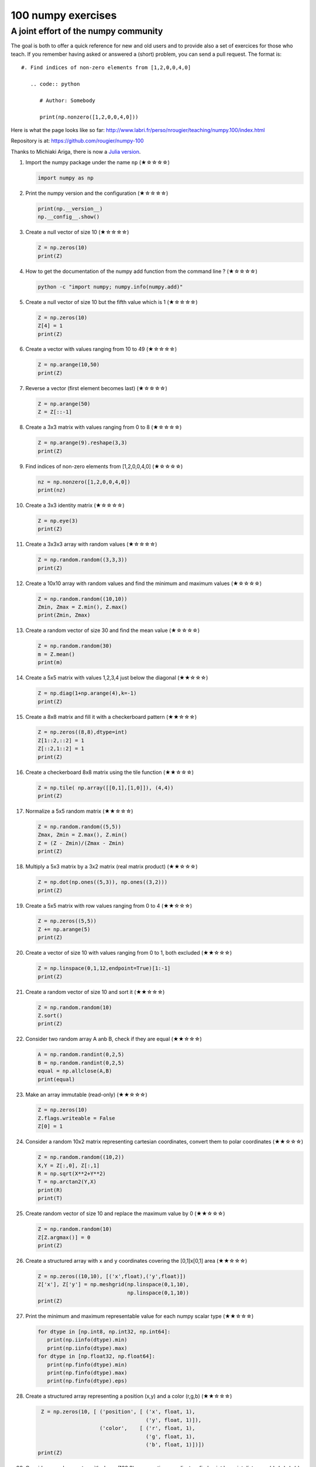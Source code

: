 ﻿===================
100 numpy exercises
===================

A joint effort of the numpy community
-------------------------------------

The goal is both to offer a quick reference for new and old users and to
provide also a set of exercices for those who teach. If you remember having
asked or answered a (short) problem, you can send a pull request. The format
is:

::

  #. Find indices of non-zero elements from [1,2,0,0,4,0]

     .. code:: python

        # Author: Somebody

        print(np.nonzero([1,2,0,0,4,0]))


Here is what the page looks like so far:
http://www.labri.fr/perso/nrougier/teaching/numpy.100/index.html

Repository is at: https://github.com/rougier/numpy-100

Thanks to Michiaki Ariga, there is now a
`Julia version <https://github.com/chezou/julia-100-exercises>`_.


#. Import the numpy package under the name ``np`` (★☆☆☆☆) 

   .. code-block:: python

      import numpy as np


#. Print the numpy version and the configuration (★☆☆☆☆) 

   .. code-block:: python

      print(np.__version__)
      np.__config__.show()


#. Create a null vector of size 10 (★☆☆☆☆) 

   .. code-block:: python

      Z = np.zeros(10)
      print(Z)

      
#. How to get the documentation of the numpy add function from the command line ? (★☆☆☆☆) 

   .. code-block:: bash

      python -c "import numpy; numpy.info(numpy.add)"


#. Create a null vector of size 10 but the fifth value which is 1 (★☆☆☆☆) 

   .. code-block:: python

      Z = np.zeros(10)
      Z[4] = 1
      print(Z)


#. Create a vector with values ranging from 10 to 49 (★☆☆☆☆) 

   .. code-block:: python

      Z = np.arange(10,50)
      print(Z)


#. Reverse a vector (first element becomes last) (★☆☆☆☆) 

   .. code-block:: python

      Z = np.arange(50)
      Z = Z[::-1]


#. Create a 3x3 matrix with values ranging from 0 to 8 (★☆☆☆☆) 

   .. code-block:: python

      Z = np.arange(9).reshape(3,3)
      print(Z)


#. Find indices of non-zero elements from [1,2,0,0,4,0] (★☆☆☆☆) 

   .. code-block:: python

      nz = np.nonzero([1,2,0,0,4,0])
      print(nz)


#. Create a 3x3 identity matrix (★☆☆☆☆) 

   .. code-block:: python

      Z = np.eye(3)
      print(Z)


#. Create a 3x3x3 array with random values (★☆☆☆☆) 

   .. code-block:: python

      Z = np.random.random((3,3,3))
      print(Z)


#. Create a 10x10 array with random values and find the minimum and maximum values (★☆☆☆☆) 

   .. code-block:: python

      Z = np.random.random((10,10))
      Zmin, Zmax = Z.min(), Z.max()
      print(Zmin, Zmax)

      
#. Create a random vector of size 30 and find the mean value  (★☆☆☆☆) 

   .. code-block:: python

      Z = np.random.random(30)
      m = Z.mean()
      print(m)

      
#. Create a 5x5 matrix with values 1,2,3,4 just below the diagonal (★★☆☆☆) 

   .. code-block:: python

      Z = np.diag(1+np.arange(4),k=-1)
      print(Z)
      

#. Create a 8x8 matrix and fill it with a checkerboard pattern (★★☆☆☆) 

   .. code-block:: python

      Z = np.zeros((8,8),dtype=int)
      Z[1::2,::2] = 1
      Z[::2,1::2] = 1
      print(Z)


#. Create a checkerboard 8x8 matrix using the tile function (★★☆☆☆) 

   .. code-block:: python

      Z = np.tile( np.array([[0,1],[1,0]]), (4,4))
      print(Z)


#. Normalize a 5x5 random matrix (★★☆☆☆) 

   .. code-block:: python

      Z = np.random.random((5,5))
      Zmax, Zmin = Z.max(), Z.min()
      Z = (Z - Zmin)/(Zmax - Zmin)
      print(Z)


#. Multiply a 5x3 matrix by a 3x2 matrix (real matrix product) (★★☆☆☆) 

   .. code-block:: python

      Z = np.dot(np.ones((5,3)), np.ones((3,2)))
      print(Z)


#. Create a 5x5 matrix with row values ranging from 0 to 4 (★★☆☆☆) 

   .. code-block:: python

    Z = np.zeros((5,5))
    Z += np.arange(5)
    print(Z)


#. Create a vector of size 10 with values ranging from 0 to 1, both excluded (★★☆☆☆) 

   .. code-block:: python

    Z = np.linspace(0,1,12,endpoint=True)[1:-1]
    print(Z)


#. Create a random vector of size 10 and sort it  (★★☆☆☆) 

   .. code-block:: python

    Z = np.random.random(10)
    Z.sort()
    print(Z)


#. Consider two random array A anb B, check if they are equal  (★★☆☆☆) 

   .. code-block:: python

      A = np.random.randint(0,2,5)
      B = np.random.randint(0,2,5)
      equal = np.allclose(A,B)
      print(equal)



#. Make an array immutable (read-only) (★★☆☆☆) 

   .. code-block:: python

      Z = np.zeros(10)
      Z.flags.writeable = False
      Z[0] = 1


#. Consider a random 10x2 matrix representing cartesian coordinates, convert
   them to polar coordinates (★★☆☆☆) 

   .. code-block:: python

      Z = np.random.random((10,2))
      X,Y = Z[:,0], Z[:,1]
      R = np.sqrt(X**2+Y**2)
      T = np.arctan2(Y,X)
      print(R)
      print(T)


#. Create random vector of size 10 and replace the maximum value by 0 (★★☆☆☆) 

   .. code-block:: python

    Z = np.random.random(10)
    Z[Z.argmax()] = 0
    print(Z)


#. Create a structured array with ``x`` and ``y`` coordinates covering the
   [0,1]x[0,1] area (★★☆☆☆) 

   .. code-block:: python

      Z = np.zeros((10,10), [('x',float),('y',float)])
      Z['x'], Z['y'] = np.meshgrid(np.linspace(0,1,10),
                                   np.linspace(0,1,10))
      print(Z)


#. Print the minimum and maximum representable value for each numpy scalar type (★★☆☆☆) 

   .. code-block:: python

      for dtype in [np.int8, np.int32, np.int64]:
         print(np.iinfo(dtype).min)
         print(np.iinfo(dtype).max)
      for dtype in [np.float32, np.float64]:
         print(np.finfo(dtype).min)
         print(np.finfo(dtype).max)
         print(np.finfo(dtype).eps)


#. Create a structured array representing a position (x,y) and a color (r,g,b) (★★☆☆☆)

   .. code-block:: python

      Z = np.zeros(10, [ ('position', [ ('x', float, 1),
                                        ('y', float, 1)]),
                         ('color',    [ ('r', float, 1),
                                        ('g', float, 1),
                                        ('b', float, 1)])])
     print(Z)


#. Consider a random vector with shape (100,2) representing coordinates, find
   point by point distances (★★☆☆☆) 

   .. code-block:: python

      Z = np.random.random((10,2))
      X,Y = np.atleast_2d(Z[:,0]), np.atleast_2d(Z[:,1])
      D = np.sqrt( (X-X.T)**2 + (Y-Y.T)**2)
      print(D)

      # Much faster with scipy
      import scipy
      # Thanks Gavin Heverly-Coulson (#issue 1)
      import scipy.spatial
      
      Z = np.random.random((10,2))
      D = scipy.spatial.distance.cdist(Z,Z)
      print(D)

      
#. Consider the following file::

    1,2,3,4,5
    6,,,7,8
    ,,9,10,11

   How to read it ? (★★☆☆☆) 

   .. code-block:: python

      Z = np.genfromtxt("missing.dat", delimiter=",")

      
#. Generate a generic 2D Gaussian-like array (★★☆☆☆) 

   .. code-block:: python

      X, Y = np.meshgrid(np.linspace(-1,1,10), np.linspace(-1,1,10))
      D = np.sqrt(X*X+Y*Y)
      sigma, mu = 1.0, 0.0
      G = np.exp(-( (D-mu)**2 / ( 2.0 * sigma**2 ) ) )
      print(G)

#. How to randomly place p elements in a 2D array ? (★★★☆☆)

    .. code-block:: python

        # Author: Divakar
       
        n = 10
        p = 3
        Z = np.zeros((n,n))
        np.put(Z, np.random.choice(range(n*n), p, replace=False),1)

#. Subtract the mean of each row of a matrix (★★★☆☆) 

   .. code-block:: python

      # Author: Warren Weckesser

      X = np.random.rand(5, 10)

      # Recent versions of numpy
      Y = X - X.mean(axis=1, keepdims=True)

      # Older versions of numpy
      Y = X - X.mean(axis=1).reshape(-1, 1)

#. How to I sort an array by the nth column ? (★★★☆☆) 

   .. code-block:: python

      # Author: Steve Tjoa
      
      Z = np.random.randint(0,10,(3,3))
      print(Z)
      print(Z[Z[:,1].argsort()])
   

#. How to tell if a given 2D array has null columns ? (★★★☆☆) 

   .. code-block:: python

      # Author: Warren Weckesser

      Z = np.random.randint(0,3,(3,10))
      print((~Z.any(axis=0)).any())

      
#. Find the nearest value from a given value in an array (★★★☆☆) 

   .. code-block:: python

      Z = np.random.uniform(0,1,10)
      z = 0.5
      m = Z.flat[np.abs(Z - z).argmin()]
      print(m)




#. Consider a generator function that generates 10 integers and use it to build an
   array (★★★☆☆) 

   .. code-block:: python

      def generate():
          for x in xrange(10):
              yield x
      Z = np.fromiter(generate(),dtype=float,count=-1)
      print(Z)


#. Consider a given vector, how to add 1 to each element indexed by a second
   vector (be careful with repeated indices) ? (★★★☆☆) 

   .. code-block:: python

      # Author: Brett Olsen

      Z = np.ones(10)
      I = np.random.randint(0,len(Z),20)
      Z += np.bincount(I, minlength=len(Z))
      print(Z)


#. How to accumulate elements of a vector (X) to an array (F) based on an index
   list (I) ? (★★★☆☆) 

   .. code-block:: python

      # Author: Alan G Isaac

      X = [1,2,3,4,5,6]
      I = [1,3,9,3,4,1]
      F = np.bincount(I,X)
      print(F)


#. Considering a (w,h,3) image of (dtype=ubyte), compute the number of unique
   colors (★★★☆☆) 

   .. code-block:: python

      # Author: Nadav Horesh

      w,h = 16,16
      I = np.random.randint(0,2,(h,w,3)).astype(np.ubyte)
      F = I[...,0]*256*256 + I[...,1]*256 +I[...,2]
      n = len(np.unique(F))
      print(np.unique(I))


#. Considering a four dimensions array, how to get sum over the last two axis
   at once ? (★★★☆☆)

   .. code-block:: python

      A = np.random.randint(0,10,(3,4,3,4))
      sum = A.reshape(A.shape[:-2] + (-1,)).sum(axis=-1)
      print(sum)


#. Considering a one-dimensional vector D, how to compute means of subsets of D
   using a vector S of same size describing subset indices ? (★★★☆☆) 

   .. code-block:: python

      # Author: Jaime Fernández del Río

      D = np.random.uniform(0,1,100)
      S = np.random.randint(0,10,100)
      D_sums = np.bincount(S, weights=D)
      D_counts = np.bincount(S)
      D_means = D_sums / D_counts
      print(D_means)


#. How to get the diagonal of a dot product ? (★★★☆☆) 

   .. code-block:: python

      # Author: Mathieu Blondel
                   
      # Slow version  
      np.diag(np.dot(A, B))

      # Fast version
      np.sum(A * B.T, axis=1)

      # Faster version
      np.einsum("ij,ji->i", A, B).


#. Consider the vector [1, 2, 3, 4, 5], how to build a new vector with 3
   consecutive zeros interleaved between each value ?  (★★★☆☆) 

   .. code-block:: python

      # Author: Warren Weckesser

      Z = np.array([1,2,3,4,5])
      nz = 3
      Z0 = np.zeros(len(Z) + (len(Z)-1)*(nz))
      Z0[::nz+1] = Z
      print(Z0)


#. Consider an array of dimension (5,5,3), how to mulitply it by an array with
   dimensions (5,5) ?  (★★★☆☆) 

   .. code-block:: python

      A = np.ones((5,5,3))
      B = 2*np.ones((5,5))
      print(A * B[:,:,None])


#. How to swap two rows of an array ? (★★★☆☆) 

   .. code-block:: python

      # Author: Eelco Hoogendoorn

      A = np.arange(25).reshape(5,5)
      A[[0,1]] = A[[1,0]]
      print(A)


#. Consider a set of 10 triplets describing 10 triangles (with shared
   vertices), find the set of unique line segments composing all the triangles (★★★☆☆) 

   .. code-block:: python

      # Author: Nicolas P. Rougier

      faces = np.random.randint(0,100,(10,3))
      F = np.roll(faces.repeat(2,axis=1),-1,axis=1)
      F = F.reshape(len(F)*3,2)
      F = np.sort(F,axis=1)
      G = F.view( dtype=[('p0',F.dtype),('p1',F.dtype)] )
      G = np.unique(G)
      print(G)


#. Given an array C that is a bincount, how to produce an array A such that
   np.bincount(A) == C ?  (★★★☆☆) 

   .. code-block:: python

     # Author: Jaime Fernández del Río

     C = np.bincount([1,1,2,3,4,4,6])
     A = np.repeat(np.arange(len(C)), C)
     print(A)

     
#. How to compute averages using a sliding window over an array ? (★★★☆☆) 

   .. code-block:: python

      # Author: Jaime Fernández del Río

      def moving_average(a, n=3) :
          ret = np.cumsum(a, dtype=float)
          ret[n:] = ret[n:] - ret[:-n]
          return ret[n - 1:] / n
      Z = np.arange(20)
      print(moving_average(Z, n=3))

#. Consider a one-dimensional array Z, build a two-dimensional array whose
   first row is (Z[0],Z[1],Z[2]) and each subsequent row is shifted by 1 (last
   row should be (Z[-3],Z[-2],Z[-1]) (★★★☆☆) 

   .. code-block:: python

      # Author: Joe Kington / Erik Rigtorp
      from numpy.lib import stride_tricks

      def rolling(a, window):
          shape = (a.size - window + 1, window)
          strides = (a.itemsize, a.itemsize)
          return stride_tricks.as_strided(a, shape=shape, strides=strides)
      Z = rolling(np.arange(10), 3)
      print(Z)


#. How to negate a boolean, or to change the sign of a float inplace ? (★★★☆☆) 

   .. code-block:: python

      # Author: Nathaniel J. Smith

      Z = np.random.randint(0,2,100)
      np.logical_not(arr, out=arr)

      Z = np.random.uniform(-1.0,1.0,100)
      np.negative(arr, out=arr)



#. Consider 2 sets of points P0,P1 describing lines (2d) and a point p, how to
   compute distance from p to each line i (P0[i],P1[i]) ? (★★★☆☆) 

   .. code-block:: python

      def distance(P0, P1, p):
          T = P1 - P0
          L = (T**2).sum(axis=1)
          U = -((P0[:,0]-p[...,0])*T[:,0] + (P0[:,1]-p[...,1])*T[:,1]) / L
          U = U.reshape(len(U),1)
          D = P0 + U*T - p
          return np.sqrt((D**2).sum(axis=1))

      P0 = np.random.uniform(-10,10,(10,2))
      P1 = np.random.uniform(-10,10,(10,2))
      p  = np.random.uniform(-10,10,( 1,2))
      print(distance(P0, P1, p))


#. Consider 2 sets of points P0,P1 describing lines (2d) and a set of points P,
   how to compute distance from each point j (P[j]) to each line i (P0[i],P1[i]) ? (★★★☆☆) 

   .. code-block:: python

      # Author: Italmassov Kuanysh
      # based on distance function from previous question
      P0 = np.random.uniform(-10, 10, (10,2))
      P1 = np.random.uniform(-10,10,(10,2))
      p = np.random.uniform(-10, 10, (10,2))
      print np.array([distance(P0,P1,p_i) for p_i in p])

#. Consider an arbitrary array, write a function that extract a subpart with a
   fixed shape and centered on a given element (pad with a ``fill`` value when
   necessary)  (★★★☆☆) 

   .. code:: python

      # Author: Nicolas Rougier

      Z = np.random.randint(0,10,(10,10))
      shape = (5,5)
      fill  = 0
      position = (1,1)

      R = np.ones(shape, dtype=Z.dtype)*fill
      P  = np.array(list(position)).astype(int)
      Rs = np.array(list(R.shape)).astype(int)
      Zs = np.array(list(Z.shape)).astype(int)

      R_start = np.zeros((len(shape),)).astype(int)
      R_stop  = np.array(list(shape)).astype(int)
      Z_start = (P-Rs//2)
      Z_stop  = (P+Rs//2)+Rs%2

      R_start = (R_start - np.minimum(Z_start,0)).tolist()
      Z_start = (np.maximum(Z_start,0)).tolist()
      R_stop = np.maximum(R_start, (R_stop - np.maximum(Z_stop-Zs,0))).tolist()
      Z_stop = (np.minimum(Z_stop,Zs)).tolist()

      r = [slice(start,stop) for start,stop in zip(R_start,R_stop)]
      z = [slice(start,stop) for start,stop in zip(Z_start,Z_stop)]
      R[r] = Z[z]
      print(Z)
      print(R)


#. Consider an array Z = [1,2,3,4,5,6,7,8,9,10,11,12,13,14], how to generate an
   array R = [[1,2,3,4], [2,3,4,5], [3,4,5,6], ..., [11,12,13,14]] ? (★★★☆☆) 

   .. code-block:: python

      # Author: Stefan van der Walt

      Z = np.arange(1,15,dtype=uint32)
      R = stride_tricks.as_strided(Z,(11,4),(4,4))
      print(R)

#. Compute a matrix rank (★★★☆☆)

   .. code-block:: python

      # Author: Stefan van der Walt
    
      Z = np.random.uniform(0,1,(10,10))
      U, S, V = np.linalg.svd(Z) # Singular Value Decomposition
      rank = np.sum(S > 1e-10)

      
#. Extract all the contiguous 3x3 blocks from a random 10x10 matrix (★★★☆☆) 

   .. code-block:: python

      # Author: Chris Barker

      Z = np.random.randint(0,5,(10,10))
      n = 3
      i = 1 + (Z.shape[0]-3)
      j = 1 + (Z.shape[1]-3)
      C = stride_tricks.as_strided(Z, shape=(i, j, n, n), strides=Z.strides + Z.strides)
      print(C)


#. Create a 2D array subclass such that Z[i,j] == Z[j,i] (★★★☆☆) 

   .. code-block:: python

      # Author: Eric O. Lebigot
      # Note: only works for 2d array and value setting using indices

      class Symetric(np.ndarray):
          def __setitem__(self, (i,j), value):
              super(Symetric, self).__setitem__((i,j), value)
              super(Symetric, self).__setitem__((j,i), value)

      def symetric(Z):
          return np.asarray(Z + Z.T - np.diag(Z.diagonal())).view(Symetric)

      S = symetric(np.random.randint(0,10,(5,5)))
      S[2,3] = 42
      print(S)

#. Consider a set of p matrices wich shape (n,n) and a set of p vectors with shape (n,1).
   How to compute the sum of of the p matrix products at once ? (result has shape (n,1)) (★★★☆☆) 

   .. code-block:: python

      # Author: Stefan van der Walt

      p, n = 10, 20
      M = np.ones((p,n,n))
      V = np.ones((p,n,1))
      S = np.tensordot(M, V, axes=[[0, 2], [0, 1]])
      print(S)

      # It works, because:
      # M is (p,n,n)
      # V is (p,n,1)
      # Thus, summing over the paired axes 0 and 0 (of M and V independently),
      # and 2 and 1, to remain with a (n,1) vector.


#. Consider a 16x16 array, how to get the block-sum (block size is 4x4) ? (★★★☆☆) 

   .. code-block:: python

      # Author: Robert Kern
                         
      Z = np.ones(16,16)
      k = 4
      S = np.add.reduceat(np.add.reduceat(Z, np.arange(0, Z.shape[0], k), axis=0),
                                             np.arange(0, Z.shape[1], k), axis=1)
                   

#. How to implement the Game of Life using numpy arrays ? (★★★☆☆) 

   .. code-block:: python

      # Author: Nicolas Rougier

      def iterate(Z):
          # Count neighbours
          N = (Z[0:-2,0:-2] + Z[0:-2,1:-1] + Z[0:-2,2:] +
               Z[1:-1,0:-2]                + Z[1:-1,2:] +
               Z[2:  ,0:-2] + Z[2:  ,1:-1] + Z[2:  ,2:])

          # Apply rules
          birth = (N==3) & (Z[1:-1,1:-1]==0)
          survive = ((N==2) | (N==3)) & (Z[1:-1,1:-1]==1)
          Z[...] = 0
          Z[1:-1,1:-1][birth | survive] = 1
          return Z

      Z = np.random.randint(0,2,(50,50))
      for i in range(100): Z = iterate(Z)

#. Given an arbitrary number of vectors, build the cartesian product (every
   combinations of every item) (★★★☆☆)
   
   .. code-block:: python

      # Author: Stefan Van der Walt

      def cartesian(arrays):
          arrays = [np.asarray(a) for a in arrays]
          shape = (len(x) for x in arrays)

          ix = np.indices(shape, dtype=int)
          ix = ix.reshape(len(arrays), -1).T

          for n, arr in enumerate(arrays):
              ix[:, n] = arrays[n][ix[:, n]]

          return ix

      print (cartesian(([1, 2, 3], [4, 5], [6, 7])))

      
#. Consider two arrays A and B of shape (8,3) and (2,2). How to find rows of A
   that contain elements of each row of B regardless of the order of the elements
   in B ? (★★★★☆) 

   .. code-block:: python

      # Author: Gabe Schwartz

      A = np.random.randint(0,5,(8,3))
      B = np.random.randint(0,5,(2,2))

      C = (A[..., np.newaxis, np.newaxis] == B)
      rows = (C.sum(axis=(1,2,3)) >= B.shape[1]).nonzero()[0]
      print(rows)


#. Considering a 10x3 matrix, extract rows with unequal values (e.g. [2,2,3]) (★★★★☆) 

   .. code-block:: python

      # Author: Robert Kern

      Z = np.random.randint(0,5,(10,3))
      E = np.logical_and.reduce(Z[:,1:] == Z[:,:-1], axis=1)
      U = Z[~E]
      print(Z)
      print(U)

      
#. Convert a vector of ints into a matrix binary representation (★★★★☆) 

   .. code-block:: python

      # Author: Warren Weckesser

      I = np.array([0, 1, 2, 3, 15, 16, 32, 64, 128])
      B = ((I.reshape(-1,1) & (2**np.arange(8))) != 0).astype(int)
      print(B[:,::-1])

      # Author: Daniel T. McDonald

      I = np.array([0, 1, 2, 3, 15, 16, 32, 64, 128], dtype=np.uint8)
      print(np.unpackbits(I[:, np.newaxis], axis=1))


#. Given a two dimensional array, how to extract unique rows ?  (★★★★☆) 

   .. note:: See `stackoverflow <http://stackoverflow.com/questions/16970982/find-unique-rows-in-numpy-array/>`_ for explanations.

   .. code-block:: python

      # Author: Jaime Fernández del Río

      Z = np.random.randint(0,2,(6,3))
      T = np.ascontiguousarray(Z).view(np.dtype((np.void, Z.dtype.itemsize * Z.shape[1])))
      _, idx = np.unique(T, return_index=True)
      uZ = Z[idx]
      print(uZ)
